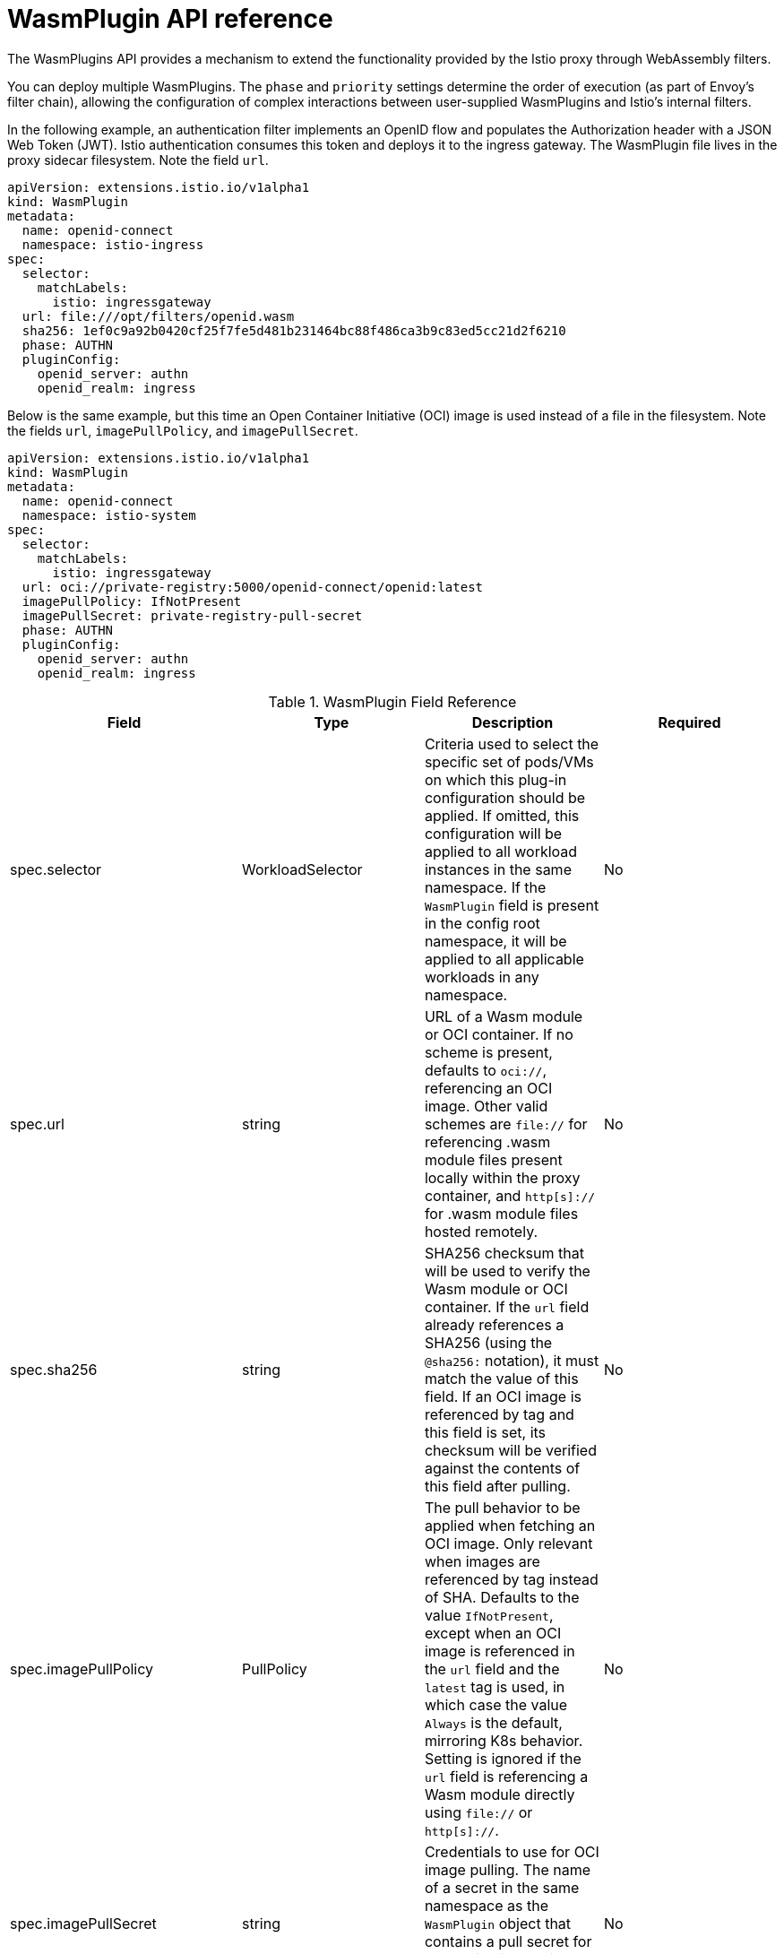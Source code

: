 ////
This module included in the following assemblies:
*service_mesh_/v2x/ossm-extensions.adoc
////
:_content-type: REFERENCE
[id="ossm-wasm-ref-wasmplugin_{context}"]
= WasmPlugin API reference

The WasmPlugins API provides a mechanism to extend the functionality provided by the Istio proxy through WebAssembly filters.

You can deploy multiple WasmPlugins. The `phase` and `priority` settings determine the order of execution (as part of Envoy's filter chain), allowing the configuration of complex interactions between user-supplied WasmPlugins and Istio’s internal filters.

In the following example, an authentication filter implements an OpenID flow and populates the Authorization header with a JSON Web Token (JWT). Istio authentication consumes this token and deploys it to the ingress gateway. The WasmPlugin file lives in the proxy sidecar filesystem. Note the field `url`.

[source,yaml]
----
apiVersion: extensions.istio.io/v1alpha1
kind: WasmPlugin
metadata:
  name: openid-connect
  namespace: istio-ingress
spec:
  selector:
    matchLabels:
      istio: ingressgateway
  url: file:///opt/filters/openid.wasm
  sha256: 1ef0c9a92b0420cf25f7fe5d481b231464bc88f486ca3b9c83ed5cc21d2f6210
  phase: AUTHN
  pluginConfig:
    openid_server: authn
    openid_realm: ingress
----

Below is the same example, but this time an Open Container Initiative (OCI) image is used instead of a file in the filesystem. Note the fields `url`, `imagePullPolicy`, and `imagePullSecret`.

[source,yaml]
----
apiVersion: extensions.istio.io/v1alpha1
kind: WasmPlugin
metadata:
  name: openid-connect
  namespace: istio-system
spec:
  selector:
    matchLabels:
      istio: ingressgateway
  url: oci://private-registry:5000/openid-connect/openid:latest
  imagePullPolicy: IfNotPresent
  imagePullSecret: private-registry-pull-secret
  phase: AUTHN
  pluginConfig:
    openid_server: authn
    openid_realm: ingress
----

.WasmPlugin Field Reference
[options="header"]
[cols="a, a, a, a"]
|===
| Field | Type | Description | Required

|spec.selector
|WorkloadSelector
|Criteria used to select the specific set of pods/VMs on which this plug-in configuration should be applied. If omitted, this configuration will be applied to all workload instances in the same namespace. If the `WasmPlugin` field is present in the config root namespace, it will be applied to all applicable workloads in any namespace.
|No

|spec.url
|string
|URL of a Wasm module or OCI container. If no scheme is present, defaults to `oci://`, referencing an OCI image. Other valid schemes are `file://` for referencing .wasm module files present locally within the proxy container, and `http[s]://` for .wasm module files hosted remotely.
|No

|spec.sha256
|string
|SHA256 checksum that will be used to verify the Wasm module or OCI container. If the `url` field already references a SHA256 (using the `@sha256:` notation), it must match the value of this field. If an OCI image is referenced by tag and this field is set, its checksum will be verified against the contents of this field after pulling.
|No

|spec.imagePullPolicy
|PullPolicy
|The pull behavior to be applied when fetching an OCI image. Only relevant when images are referenced by tag instead of SHA. Defaults to the value `IfNotPresent`, except when an OCI image is referenced in the `url` field and the `latest` tag is used, in which case the value `Always` is the default, mirroring K8s behavior. Setting is ignored if the `url` field is referencing a Wasm module directly using `file://` or `http[s]://`.
|No

|spec.imagePullSecret
|string
|Credentials to use for OCI image pulling. The name of a secret in the same namespace as the `WasmPlugin` object that contains a pull secret for authenticating against the registry when pulling the image.
|No

|spec.phase
|PluginPhase
|Determines where in the filter chain this `WasmPlugin` object is injected.
|No

|spec.priority
|`int64`
|Determines the ordering of `WasmPlugins` objects that have the same `phase` value. When multiple `WasmPlugins` objects are applied to the same workload in the same phase, they will be applied by priority and in descending order. If the `priority` field is not set, or two `WasmPlugins` objects with the same value, the ordering will be determined from the name and namespace of the `WasmPlugins` objects. Defaults to the value `0`.
|No

|spec.pluginName
|string
|The plug-in name used in the Envoy configuration. Some Wasm modules might require this value to select the Wasm plug-in to execute.
|No

|spec.pluginConfig
|Struct
|The configuration that will be passed on to the plug-in.
|No

|spec.pluginConfig.verificationKey
|string
|The public key used to verify signatures of signed OCI images or Wasm modules. Must be supplied in PEM format.
|No
|===

The `WorkloadSelector` object specifies the criteria used to determine if a filter can be applied to a proxy. The matching criteria includes the metadata associated with a proxy, workload instance information such as labels attached to the pod/VM, or any other information that the proxy provides to Istio during the initial handshake. If multiple conditions are specified, all conditions need to match in order for the workload instance to be selected. Currently, only label based selection mechanism is supported.

.WorkloadSelector
[options="header"]
[cols="a, a, a, a"]
|===
| Field | Type | Description | Required
|matchLabels
|map<string, string>
|One or more labels that indicate a specific set of pods/VMs on which a policy should be applied. The scope of label search is restricted to the configuration namespace in which the resource is present.
|Yes
|===

The `PullPolicy` object specifies the pull behavior to be applied when fetching an OCI image.

.PullPolicy
[options="header"]
[cols="a, a"]
|===
| Value | Description
|<empty>
|Defaults to the value `IfNotPresent`, except for OCI images with tag latest, for which the default will be the value `Always`.

|IfNotPresent
|If an existing version of the image has been pulled before, that will be used. If no version of the image is present locally, we will pull the latest version.

|Always
|Always pull the latest version of an image when applying this plug-in.
|===

`Struct` represents a structured data value, consisting of fields which map to dynamically typed values. In some languages, Struct might be supported by a native representation. For example, in scripting languages like JavaScript a struct is represented as an object.

.Struct
[options="header"]
[cols="a, a, a"]
|===
| Field | Type | Description
|fields
|map<string, Value>
|Map of dynamically typed values.
|===

`PluginPhase` specifies the phase in the filter chain where the plug-in will be injected.

.PluginPhase
[options="header"]
[cols="a, a"]
|===
| Field | Description
|<empty>
|Control plane decides where to insert the plug-in. This will generally be at the end of the filter chain, right before the Router. Do not specify PluginPhase if the plug-in is independent of others.

|AUTHN
|Insert plug-in before Istio authentication filters.

|AUTHZ
|Insert plug-in before Istio authorization filters and after Istio authentication filters.

|STATS
|Insert plug-in before Istio stats filters and after Istio authorization filters.
|===
